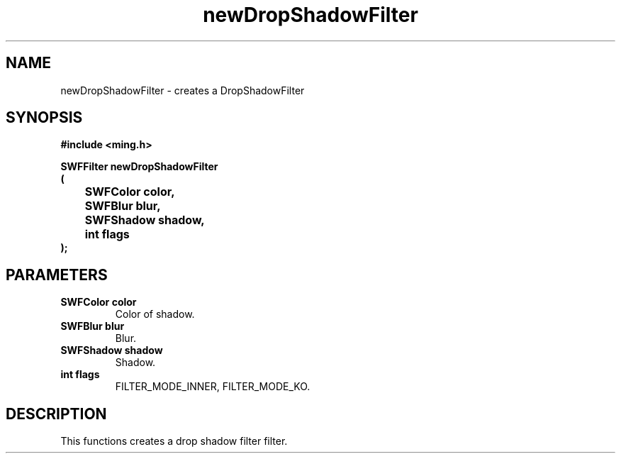 .\" WARNING! THIS FILE WAS GENERATED AUTOMATICALLY BY c2man!
.\" DO NOT EDIT! CHANGES MADE TO THIS FILE WILL BE LOST!
.TH "newDropShadowFilter" 3 "1 October 2008" "c2man filter.c"
.SH "NAME"
newDropShadowFilter \- creates a DropShadowFilter
.SH "SYNOPSIS"
.ft B
#include <ming.h>
.br
.sp
SWFFilter newDropShadowFilter
.br
(
.br
	SWFColor color,
.br
	SWFBlur blur,
.br
	SWFShadow shadow,
.br
	int flags
.br
);
.ft R
.SH "PARAMETERS"
.TP
.B "SWFColor color"
Color of shadow.
.TP
.B "SWFBlur blur"
Blur.
.TP
.B "SWFShadow shadow"
Shadow.
.TP
.B "int flags"
FILTER_MODE_INNER,  FILTER_MODE_KO.
.SH "DESCRIPTION"
This functions creates a drop shadow filter filter.
